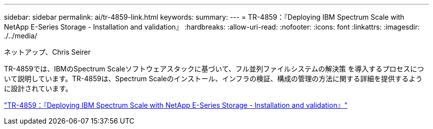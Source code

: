 ---
sidebar: sidebar 
permalink: ai/tr-4859-link.html 
keywords:  
summary:  
---
= TR-4859：『Deploying IBM Spectrum Scale with NetApp E-Series Storage - Installation and validation』
:hardbreaks:
:allow-uri-read: 
:nofooter: 
:icons: font
:linkattrs: 
:imagesdir: ./../media/


ネットアップ、Chris Seirer

TR-4859では、IBMのSpectrum Scaleソフトウェアスタックに基づいて、フル並列ファイルシステムの解決策 を導入するプロセスについて説明しています。TR-4859は、Spectrum Scaleのインストール、インフラの検証、構成の管理の方法に関する詳細を提供するように設計されています。

link:https://www.netapp.com/pdf.html?item=/media/22029-tr-4859.pdf["TR-4859：『Deploying IBM Spectrum Scale with NetApp E-Series Storage - Installation and validation』"^]
